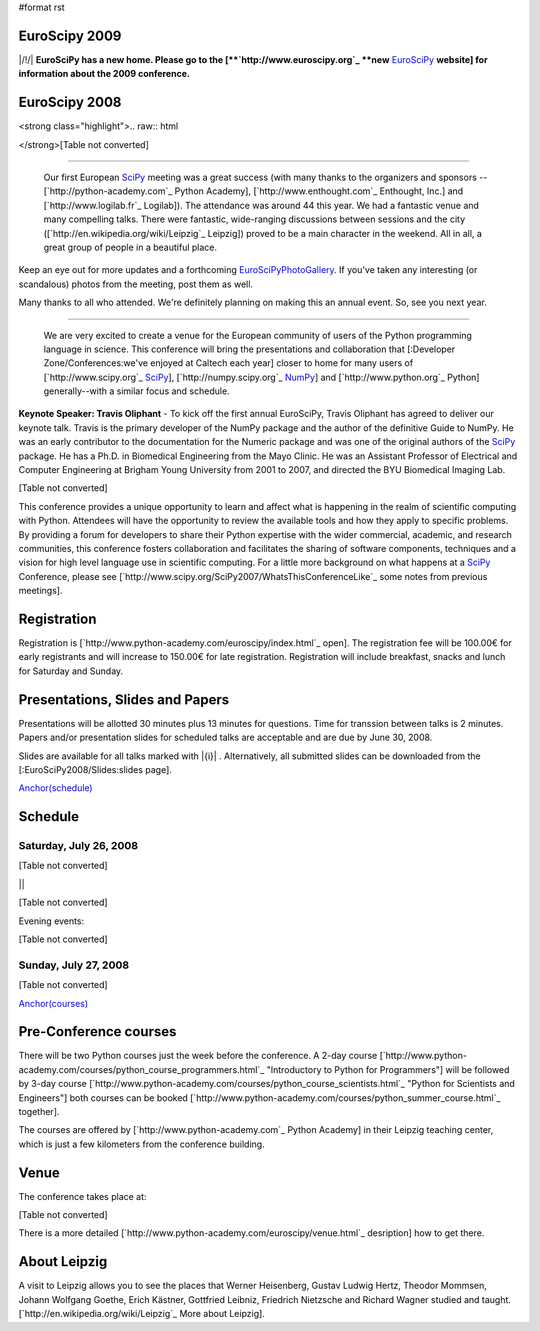#format rst

EuroScipy 2009
--------------

|/!/| **EuroSciPy has a new home. Please go to the [**`http://www.euroscipy.org`_ **new** EuroSciPy_ **website] for information about the 2009 conference.**

EuroScipy 2008
--------------

<strong class="highlight">.. raw:: html

</strong>[Table not converted]

-------------------------

 Our first European SciPy_ meeting was a great success (with many thanks to the organizers and sponsors -- [`http://python-academy.com`_ Python Academy], [`http://www.enthought.com`_ Enthought, Inc.] and [`http://www.logilab.fr`_ Logilab]).  The attendance was around 44 this year.  We had a fantastic venue and many compelling talks.  There were fantastic, wide-ranging discussions between sessions and the city ([`http://en.wikipedia.org/wiki/Leipzig`_ Leipzig]) proved to be a main character in the weekend.  All in all, a great group of people in a beautiful place.

Keep an eye out for more updates and a forthcoming EuroSciPyPhotoGallery_.  If you've taken any interesting (or scandalous) photos from the meeting, post them as well.

Many thanks to all who attended.  We're definitely planning on making this an annual event. So, see you next year.

-------------------------

 We are very excited to create a venue for the European community of users of the Python programming language in science.  This conference will bring the presentations and collaboration that [:Developer Zone/Conferences:we've enjoyed at Caltech each year] closer to home for many users of [`http://www.scipy.org`_ SciPy_], [`http://numpy.scipy.org`_ NumPy_] and [`http://www.python.org`_ Python] generally--with a similar focus and schedule.

**Keynote Speaker: Travis Oliphant** - To kick off the first annual EuroSciPy, Travis Oliphant has agreed to deliver our keynote talk.  Travis is the primary developer of the NumPy package and the author of the definitive Guide to NumPy. He was an early contributor to the documentation for the Numeric package and was one of the original authors of the SciPy_ package. He has a Ph.D. in Biomedical Engineering from the Mayo Clinic. He was an Assistant Professor of Electrical and Computer Engineering at Brigham Young University from 2001 to 2007, and directed the BYU Biomedical Imaging Lab.

[Table not converted]

This conference provides a unique opportunity to learn and affect what is happening in the realm of scientific computing with Python. Attendees will have the opportunity to review the available tools and how they apply to specific problems. By providing a forum for developers to share their Python expertise with the wider commercial, academic, and research communities, this conference fosters collaboration and facilitates the sharing of software components, techniques and a vision for high level language use in scientific computing. For a little more background on what happens at a SciPy_ Conference, please see [`http://www.scipy.org/SciPy2007/WhatsThisConferenceLike`_ some notes from previous meetings].

Registration
------------

Registration is [`http://www.python-academy.com/euroscipy/index.html`_ open]. The registration fee will be 100.00€ for early registrants and will increase to 150.00€ for late registration. Registration will include breakfast, snacks and lunch for Saturday and Sunday.

Presentations, Slides and Papers
--------------------------------

Presentations will be allotted 30 minutes plus 13 minutes for questions. Time for transsion between talks is 2 minutes. Papers and/or presentation slides for scheduled talks are acceptable and are due by June 30, 2008.

Slides are available for all talks marked with |{i}| . Alternatively, all submitted slides can be downloaded from the [:EuroSciPy2008/Slides:slides page].

`Anchor(schedule)`_

Schedule
--------

Saturday, July 26, 2008
~~~~~~~~~~~~~~~~~~~~~~~

[Table not converted]

||

[Table not converted]

Evening events:

[Table not converted]

Sunday, July 27, 2008
~~~~~~~~~~~~~~~~~~~~~

[Table not converted]

`Anchor(courses)`_

Pre-Conference courses
----------------------

There will be two Python courses just the week before the conference. A 2-day course [`http://www.python-academy.com/courses/python_course_programmers.html`_ "Introductory to Python for Programmers"] will be followed by 3-day course [`http://www.python-academy.com/courses/python_course_scientists.html`_ "Python for Scientists and Engineers"] both courses can be booked [`http://www.python-academy.com/courses/python_summer_course.html`_ together].

The courses are offered by [`http://www.python-academy.com`_ Python Academy] in their Leipzig teaching center, which is just a few kilometers from the conference building.

Venue
-----

The conference takes place at:

[Table not converted]

There is a more detailed [`http://www.python-academy.com/euroscipy/venue.html`_ desription] how to get there.

About Leipzig
-------------

A visit to Leipzig allows you to see the places that Werner Heisenberg, Gustav Ludwig Hertz, Theodor Mommsen, Johann Wolfgang Goethe, Erich Kästner, Gottfried Leibniz, Friedrich Nietzsche and Richard Wagner studied and taught. [`http://en.wikipedia.org/wiki/Leipzig`_ More about Leipzig].

.. ############################################################################

.. _EuroSciPy: ../EuroSciPy

.. _SciPy: ../SciPy

.. _EuroSciPyPhotoGallery: ../EuroSciPyPhotoGallery

.. _NumPy: ../NumPy

.. _Anchor(schedule): ../Anchor(schedule)

.. _SimPy: ../SimPy

.. _IceCube: ../IceCube

.. _PyModelData: ../PyModelData

.. _SfePy: ../SfePy

.. _Anchor(courses): ../Anchor(courses)

